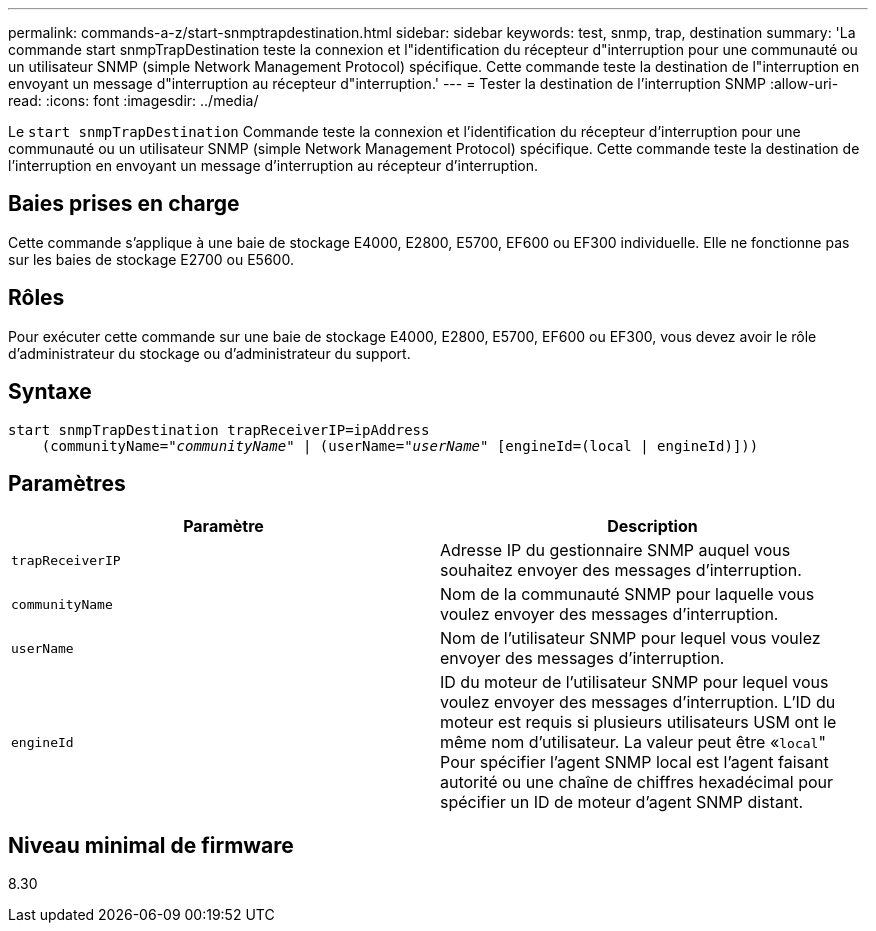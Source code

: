 ---
permalink: commands-a-z/start-snmptrapdestination.html 
sidebar: sidebar 
keywords: test, snmp, trap, destination 
summary: 'La commande start snmpTrapDestination teste la connexion et l"identification du récepteur d"interruption pour une communauté ou un utilisateur SNMP (simple Network Management Protocol) spécifique. Cette commande teste la destination de l"interruption en envoyant un message d"interruption au récepteur d"interruption.' 
---
= Tester la destination de l'interruption SNMP
:allow-uri-read: 
:icons: font
:imagesdir: ../media/


[role="lead"]
Le `start snmpTrapDestination` Commande teste la connexion et l'identification du récepteur d'interruption pour une communauté ou un utilisateur SNMP (simple Network Management Protocol) spécifique. Cette commande teste la destination de l'interruption en envoyant un message d'interruption au récepteur d'interruption.



== Baies prises en charge

Cette commande s'applique à une baie de stockage E4000, E2800, E5700, EF600 ou EF300 individuelle. Elle ne fonctionne pas sur les baies de stockage E2700 ou E5600.



== Rôles

Pour exécuter cette commande sur une baie de stockage E4000, E2800, E5700, EF600 ou EF300, vous devez avoir le rôle d'administrateur du stockage ou d'administrateur du support.



== Syntaxe

[source, cli, subs="+macros"]
----
start snmpTrapDestination trapReceiverIP=ipAddress
    pass:quotes[(communityName="_communityName_" | (userName="_userName_"] [engineId=(local | engineId)]))
----


== Paramètres

[cols="2*"]
|===
| Paramètre | Description 


 a| 
`trapReceiverIP`
 a| 
Adresse IP du gestionnaire SNMP auquel vous souhaitez envoyer des messages d'interruption.



 a| 
`communityName`
 a| 
Nom de la communauté SNMP pour laquelle vous voulez envoyer des messages d'interruption.



 a| 
`userName`
 a| 
Nom de l'utilisateur SNMP pour lequel vous voulez envoyer des messages d'interruption.



 a| 
`engineId`
 a| 
ID du moteur de l'utilisateur SNMP pour lequel vous voulez envoyer des messages d'interruption. L'ID du moteur est requis si plusieurs utilisateurs USM ont le même nom d'utilisateur. La valeur peut être «[.code]``local``" Pour spécifier l'agent SNMP local est l'agent faisant autorité ou une chaîne de chiffres hexadécimal pour spécifier un ID de moteur d'agent SNMP distant.

|===


== Niveau minimal de firmware

8.30
